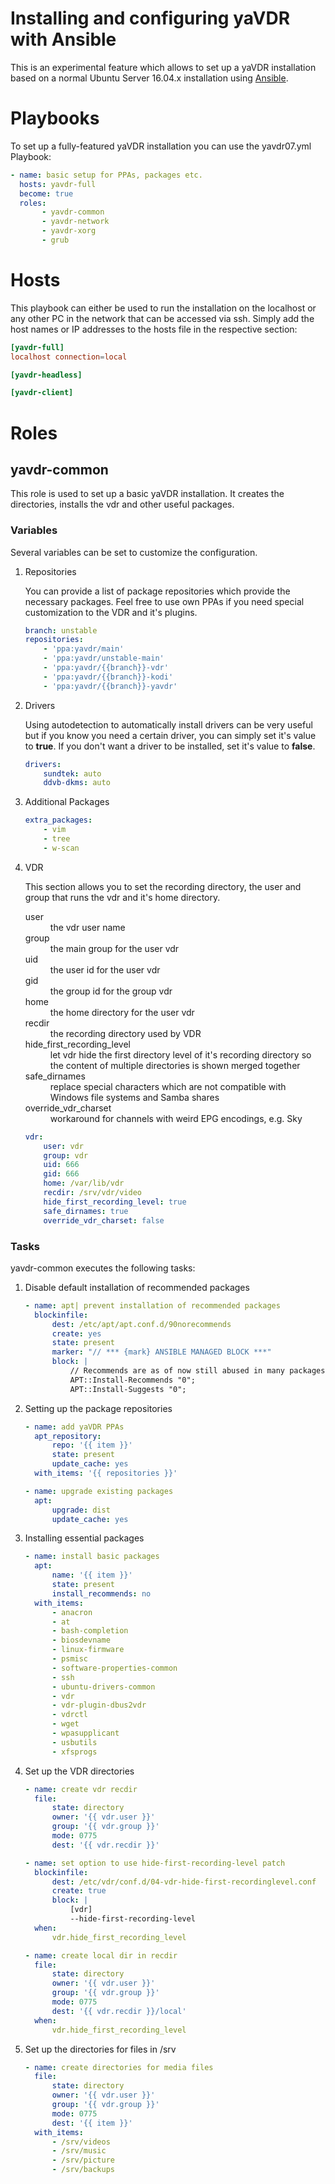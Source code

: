 #+OPTIONS: ^:nil
* Installing and configuring yaVDR with Ansible
This is an experimental feature which allows to set up a yaVDR installation based on a normal Ubuntu Server 16.04.x installation using [[http://ansible.com][Ansible]].

* Playbooks
To set up a fully-featured yaVDR installation you can use the yavdr07.yml Playbook:
#+BEGIN_SRC yaml :tangle yavdr07.yml :mkdirp yes :exports none
  ---
  # this playbook sets up a fully featured yaVDR 0.7 installation
#+END_SRC
#+BEGIN_SRC yaml :tangle yavdr07.yml :mkdirp yes
  - name: basic setup for PPAs, packages etc.
    hosts: yavdr-full
    become: true
    roles:
         - yavdr-common
         - yavdr-network
         - yavdr-xorg
         - grub
#+END_SRC

* Hosts
This playbook can either be used to run the installation on the localhost or any other PC in the network that can be accessed via ssh. Simply add the host names or IP addresses to the hosts file in the respective section:

#+BEGIN_SRC conf :tangle hosts :mkdirp yes
  [yavdr-full]
  localhost connection=local

  [yavdr-headless]

  [yavdr-client]

#+END_SRC
* Roles
** yavdr-common
This role is used to set up a basic yaVDR installation. It creates the directories, installs the vdr and other useful packages.
*** Variables
Several variables can be set to customize the configuration.

**** Repositories
You can provide a list of package repositories which provide the necessary packages. Feel free to use own PPAs if you need special customization to the VDR and it's plugins.
#+BEGIN_SRC yaml :tangle roles/yavdr-common/defaults/main.yml
  branch: unstable
  repositories:
      - 'ppa:yavdr/main'
      - 'ppa:yavdr/unstable-main'
      - 'ppa:yavdr/{{branch}}-vdr'
      - 'ppa:yavdr/{{branch}}-kodi'
      - 'ppa:yavdr/{{branch}}-yavdr'
#+END_SRC
**** Drivers
Using autodetection to automatically install drivers can be very useful but if you know you need a certain driver, you can simply set it's value to *true*. If you don't want a driver to be installed, set it's value to *false*.
#+BEGIN_SRC yaml :tangle roles/yavdr-common/defaults/main.yml
drivers:
    sundtek: auto
    ddvb-dkms: auto
#+END_SRC
**** Additional Packages
#+BEGIN_SRC yaml :tangle roles/yavdr-common/defaults/main.yml
  extra_packages:
      - vim
      - tree
      - w-scan
#+END_SRC
**** VDR
This section allows you to set the recording directory, the user and group that runs the vdr and it's home directory.
 - user :: the vdr user name
 - group :: the main group for the user vdr
 - uid :: the user id for the user vdr
 - gid :: the group id for the group vdr
 - home :: the home directory for the user vdr
 - recdir :: the recording directory used by VDR
 - hide_first_recording_level :: let vdr hide the first directory level of it's recording directory so the content of multiple directories is shown merged together
 - safe_dirnames :: replace special characters which are not compatible with Windows file systems and Samba shares
 - override_vdr_charset :: workaround for channels with weird EPG encodings, e.g. Sky
#+BEGIN_SRC yaml :tangle roles/yavdr-common/defaults/main.yml
vdr:
    user: vdr
    group: vdr
    uid: 666
    gid: 666
    home: /var/lib/vdr
    recdir: /srv/vdr/video
    hide_first_recording_level: true
    safe_dirnames: true
    override_vdr_charset: false
#+END_SRC
*** Tasks
yavdr-common executes the following tasks:
**** Disable default installation of recommended packages
#+BEGIN_SRC yaml :tangle roles/yavdr-common/tasks/main.yml :exports none
---
# This playbook sets up the basic packages an directories for a yaVDR installation
#+END_SRC

#+BEGIN_SRC yaml :tangle roles/yavdr-common/tasks/main.yml
- name: apt| prevent installation of recommended packages
  blockinfile:
      dest: /etc/apt/apt.conf.d/90norecommends
      create: yes
      state: present
      marker: "// *** {mark} ANSIBLE MANAGED BLOCK ***"
      block: |
          // Recommends are as of now still abused in many packages
          APT::Install-Recommends "0";
          APT::Install-Suggests "0";
#+END_SRC
**** Setting up the package repositories
#+BEGIN_SRC yaml :tangle roles/yavdr-common/tasks/main.yml
- name: add yaVDR PPAs
  apt_repository:
      repo: '{{ item }}'
      state: present
      update_cache: yes
  with_items: '{{ repositories }}'

- name: upgrade existing packages
  apt:
      upgrade: dist
      update_cache: yes
#+END_SRC
**** Installing essential packages
#+BEGIN_SRC yaml :tangle roles/yavdr-common/tasks/main.yml
- name: install basic packages
  apt:
      name: '{{ item }}'
      state: present
      install_recommends: no
  with_items:
      - anacron
      - at
      - bash-completion
      - biosdevname
      - linux-firmware
      - psmisc
      - software-properties-common
      - ssh
      - ubuntu-drivers-common
      - vdr
      - vdr-plugin-dbus2vdr
      - vdrctl
      - wget
      - wpasupplicant
      - usbutils
      - xfsprogs
#+END_SRC
**** Set up the VDR directories
#+BEGIN_SRC yaml :tangle roles/yavdr-common/tasks/main.yml
- name: create vdr recdir
  file:
      state: directory
      owner: '{{ vdr.user }}'
      group: '{{ vdr.group }}'
      mode: 0775
      dest: '{{ vdr.recdir }}'

- name: set option to use hide-first-recording-level patch
  blockinfile:
      dest: /etc/vdr/conf.d/04-vdr-hide-first-recordinglevel.conf
      create: true
      block: |
          [vdr]
          --hide-first-recording-level
  when:
      vdr.hide_first_recording_level

- name: create local dir in recdir
  file:
      state: directory
      owner: '{{ vdr.user }}'
      group: '{{ vdr.group }}'
      mode: 0775
      dest: '{{ vdr.recdir }}/local'
  when:
      vdr.hide_first_recording_level
#+END_SRC
**** Set up the directories for files in /srv
#+BEGIN_SRC yaml :tangle roles/yavdr-common/tasks/main.yml
- name: create directories for media files
  file:
      state: directory
      owner: '{{ vdr.user }}'
      group: '{{ vdr.group }}'
      mode: 0775
      dest: '{{ item }}'
  with_items:
      - /srv/videos
      - /srv/music
      - /srv/picture
      - /srv/backups
#+END_SRC

